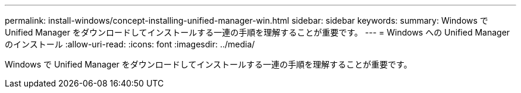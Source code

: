 ---
permalink: install-windows/concept-installing-unified-manager-win.html 
sidebar: sidebar 
keywords:  
summary: Windows で Unified Manager をダウンロードしてインストールする一連の手順を理解することが重要です。 
---
= Windows への Unified Manager のインストール
:allow-uri-read: 
:icons: font
:imagesdir: ../media/


[role="lead"]
Windows で Unified Manager をダウンロードしてインストールする一連の手順を理解することが重要です。
